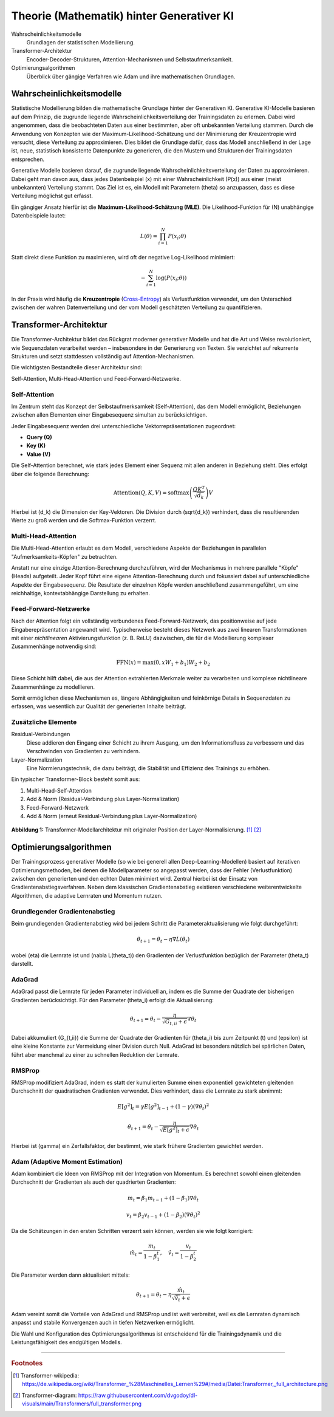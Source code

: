 Theorie (Mathematik) hinter Generativer KI
==========================================

Wahrscheinlichkeitsmodelle
    Grundlagen der statistischen Modellierung.  
Transformer-Architektur
    Encoder-Decoder-Strukturen, Attention-Mechanismen und Selbstaufmerksamkeit.
Optimierungsalgorithmen
    Überblick über gängige Verfahren wie Adam und ihre mathematischen
    Grundlagen.

Wahrscheinlichkeitsmodelle
--------------------------

Statistische Modellierung bilden die mathematische Grundlage hinter der
Generativen KI. Generative KI-Modelle basieren auf dem Prinzip, die zugrunde
liegende Wahrscheinlichkeitsverteilung der Trainingsdaten zu erlernen. Dabei
wird angenommen, dass die beobachteten Daten aus einer bestimmten, aber oft
unbekannten Verteilung stammen. Durch die Anwendung von Konzepten wie der
Maximum-Likelihood-Schätzung und der Minimierung der Kreuzentropie wird
versucht, diese Verteilung zu approximieren.  Dies bildet die Grundlage dafür,
dass das Modell anschließend in der Lage ist, neue, statistisch konsistente
Datenpunkte zu generieren, die den Mustern und Strukturen der Trainingsdaten
entsprechen.

Generative Modelle basieren darauf, die zugrunde liegende
Wahrscheinlichkeitsverteilung der Daten zu approximieren. Dabei geht man davon
aus, dass jedes Datenbeispiel \(x\) mit einer Wahrscheinlichkeit \(P(x)\) aus
einer (meist unbekannten) Verteilung stammt. Das Ziel ist es, ein Modell mit
Parametern \(\theta\) so anzupassen, dass es diese Verteilung möglichst gut
erfasst.

Ein gängiger Ansatz hierfür ist die **Maximum-Likelihood-Schätzung (MLE)**. Die
Likelihood-Funktion für \(N\) unabhängige Datenbeispiele lautet:

.. math::
   L(\theta) = \prod_{i=1}^{N} P(x_i; \theta)

Statt direkt diese Funktion zu maximieren, wird oft der negative Log-Likelihood
minimiert:

.. math::
   -\sum_{i=1}^{N} \log(P(x_i; \theta))

In der Praxis wird häufig die **Kreuzentropie** (`Cross-Entropy
<https://de.wikipedia.org/wiki/Kreuzentropie>`_) als Verlustfunktion verwendet,
um den Unterschied zwischen der wahren Datenverteilung und der vom Modell
geschätzten Verteilung zu quantifizieren.

Transformer-Architektur
-----------------------

Die Transformer-Architektur bildet das Rückgrat moderner generativer Modelle und
hat die Art und Weise revolutioniert, wie Sequenzdaten verarbeitet werden –
insbesondere in der Generierung von Texten. Sie verzichtet auf rekurrente
Strukturen und setzt stattdessen vollständig auf Attention-Mechanismen. 

Die wichtigsten Bestandteile dieser Architektur sind:

Self-Attention, Multi-Head-Attention und Feed-Forward-Netzwerke. 

Self-Attention
~~~~~~~~~~~~~~

Im Zentrum steht das Konzept der Selbstaufmerksamkeit (Self-Attention), das dem
Modell ermöglicht, Beziehungen zwischen allen Elementen einer Eingabesequenz
simultan zu berücksichtigen. 

Jeder Eingabesequenz werden drei unterschiedliche Vektorrepräsentationen
zugeordnet:

- **Query (Q)**
- **Key (K)**
- **Value (V)**

Die Self-Attention berechnet, wie stark jedes Element einer Sequenz mit allen
anderen in Beziehung steht. Dies erfolgt über die folgende Berechnung:

.. math::
   \text{Attention}(Q, K, V) = \text{softmax}\left(\frac{QK^T}{\sqrt{d_k}}\right)V

Hierbei ist \(d_k\) die Dimension der Key-Vektoren. Die Division durch
\(\sqrt{d_k}\) verhindert, dass die resultierenden Werte zu groß werden und die
Softmax-Funktion verzerrt.

Multi-Head-Attention
~~~~~~~~~~~~~~~~~~~~

Die Multi-Head-Attention erlaubt es dem Modell, verschiedene Aspekte der
Beziehungen in parallelen "Aufmerksamkeits-Köpfen" zu betrachten.

Anstatt nur eine einzige Attention-Berechnung durchzuführen, wird der
Mechanismus in mehrere parallele "Köpfe" (Heads) aufgeteilt. Jeder Kopf führt
eine eigene Attention-Berechnung durch und fokussiert dabei auf unterschiedliche
Aspekte der Eingabesequenz. Die Resultate der einzelnen Köpfe werden
anschließend zusammengeführt, um eine reichhaltige, kontextabhängige Darstellung
zu erhalten.


Feed-Forward-Netzwerke
~~~~~~~~~~~~~~~~~~~~~~

Nach der Attention folgt ein vollständig verbundenes Feed-Forward-Netzwerk, das
positionweise auf jede Eingaberepräsentation angewandt wird. Typischerweise
besteht dieses Netzwerk aus zwei linearen Transformationen mit einer
*nichtlinearen* Aktivierungsfunktion (z. B. ReLU) dazwischen, die für die
Modellierung komplexer Zusammenhänge notwendig sind:

.. math::
   \text{FFN}(x) = \max(0, xW_1 + b_1)W_2 + b_2

Diese Schicht hilft dabei, die aus der Attention extrahierten Merkmale weiter zu
verarbeiten und komplexe nichtlineare Zusammenhänge zu modellieren.

Somit ermöglichen diese Mechanismen es, längere Abhängigkeiten und feinkörnige
Details in Sequenzdaten zu erfassen, was wesentlich zur Qualität der generierten
Inhalte beiträgt.

Zusätzliche Elemente
~~~~~~~~~~~~~~~~~~~~

Residual-Verbindungen
    Diese addieren den Eingang einer Schicht zu ihrem Ausgang, um den
    Informationsfluss zu verbessern und das Verschwinden von Gradienten zu
    verhindern.
Layer-Normalization
    Eine Normierungstechnik, die dazu beiträgt, die Stabilität und Effizienz des
    Trainings zu erhöhen.

Ein typischer Transformer-Block besteht somit aus:

#. Multi-Head-Self-Attention
#. Add & Norm (Residual-Verbindung plus Layer-Normalization)
#. Feed-Forward-Netzwerk
#. Add & Norm (erneut Residual-Verbindung plus Layer-Normalization)


.. figure:: ../_static/images/04_transformer_diagram.png
   :alt: Transformer-Modellarchitektur
   :align: center
   :width: 700px

   **Abbildung 1:** Transformer-Modellarchitektur mit originaler Position der
   Layer-Normalisierung. [#]_ [#]_

Optimierungsalgorithmen
-----------------------

Der Trainingsprozess generativer Modelle (so wie bei generell allen
Deep-Learning-Modellen) basiert auf iterativen Optimierungsmethoden, bei denen
die Modellparameter so angepasst werden, dass der Fehler (Verlustfunktion)
zwischen den generierten und den echten Daten minimiert wird.  Zentral hierbei
ist der Einsatz von Gradientenabstiegsverfahren. Neben dem klassischen
Gradientenabstieg existieren verschiedene weiterentwickelte Algorithmen, die
adaptive Lernraten und Momentum nutzen.

Grundlegender Gradientenabstieg
~~~~~~~~~~~~~~~~~~~~~~~~~~~~~~~

Beim grundlegenden Gradientenabstieg wird bei jedem Schritt die Parameteraktualisierung wie folgt durchgeführt:

.. math::
   \theta_{t+1} = \theta_t - \eta \nabla L(\theta_t)

wobei \(\eta\) die Lernrate ist und \(\nabla L(\theta_t)\) den Gradienten der Verlustfunktion bezüglich der Parameter \(\theta_t\) darstellt.

AdaGrad
~~~~~~~

AdaGrad passt die Lernrate für jeden Parameter individuell an, indem es die Summe der Quadrate der bisherigen Gradienten berücksichtigt. Für den Parameter \(\theta_i\) erfolgt die Aktualisierung:

.. math::
   \theta_{t+1} = \theta_t - \frac{\eta}{\sqrt{G_{t,ii} + \epsilon}} \nabla \theta_t

Dabei akkumuliert \(G_{t,ii}\) die Summe der Quadrate der Gradienten für \(\theta_i\) bis zum Zeitpunkt \(t\) und \(\epsilon\) ist eine kleine Konstante zur Vermeidung einer Division durch Null. AdaGrad ist besonders nützlich bei spärlichen Daten, führt aber manchmal zu einer zu schnellen Reduktion der Lernrate.

RMSProp
~~~~~~~

RMSProp modifiziert AdaGrad, indem es statt der kumulierten Summe einen exponentiell gewichteten gleitenden Durchschnitt der quadratischen Gradienten verwendet. Dies verhindert, dass die Lernrate zu stark abnimmt:

.. math::
   E[g^2]_t = \gamma E[g^2]_{t-1} + (1-\gamma)(\nabla \theta_t)^2

.. math::
   \theta_{t+1} = \theta_t - \frac{\eta}{\sqrt{E[g^2]_t + \epsilon}} \nabla \theta_t

Hierbei ist \(\gamma\) ein Zerfallsfaktor, der bestimmt, wie stark frühere Gradienten gewichtet werden.

Adam (Adaptive Moment Estimation)
~~~~~~~~~~~~~~~~~~~~~~~~~~~~~~~~~

Adam kombiniert die Ideen von RMSProp mit der Integration von Momentum. Es
berechnet sowohl einen gleitenden Durchschnitt der Gradienten als auch der
quadrierten Gradienten:

.. math::
   m_t = \beta_1 m_{t-1} + (1-\beta_1) \nabla \theta_t

.. math::
   v_t = \beta_2 v_{t-1} + (1-\beta_2)(\nabla \theta_t)^2

Da die Schätzungen in den ersten Schritten verzerrt sein können, werden sie wie folgt korrigiert:

.. math::
   \hat{m}_t = \frac{m_t}{1-\beta_1^t}, \quad \hat{v}_t = \frac{v_t}{1-\beta_2^t}

Die Parameter werden dann aktualisiert mittels:

.. math::
   \theta_{t+1} = \theta_t - \eta \frac{\hat{m}_t}{\sqrt{\hat{v}_t} + \epsilon}

Adam vereint somit die Vorteile von AdaGrad und RMSProp und ist weit verbreitet, weil es die Lernraten dynamisch anpasst und stabile Konvergenzen auch in tiefen Netzwerken ermöglicht.

Die Wahl und Konfiguration des Optimierungsalgorithmus ist entscheidend für die Trainingsdynamik und die Leistungsfähigkeit des endgültigen Modells.

----

.. rubric:: Footnotes

.. [#] Transformer-wikipedia: https://de.wikipedia.org/wiki/Transformer_%28Maschinelles_Lernen%29#/media/Datei:Transformer,_full_architecture.png 
.. [#] Transformer-diagram: https://raw.githubusercontent.com/dvgodoy/dl-visuals/main/Transformers/full_transformer.png 
